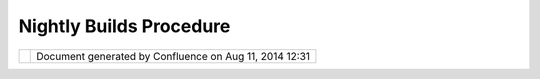 Nightly Builds Procedure
########################

+-------+-------+-------+-------+-------+-------+-------+-------+-------+-------+-------+-------+-------+-------+-------+-------+-------+-------+
| uDig  |
| :     |
| Night |
| ly    |
| Build |
| s     |
| Proce |
| dure  |
| This  |
| page  |
| last  |
| chang |
| ed    |
| on    |
| Sep   |
| 01,   |
| 2006  |
| by    |
| chorn |
| er.   |
| Envir |
| onmen |
| t Set |
| up    |
| ~~~~~ |
| ~~~~~ |
| ~~~~~ |
| ~~    |
|       |
| #. In |
| stall |
|    Ja |
| va    |
| #. In |
| stall |
|    Ec |
| lipse |
|    SD |
| K     |
| #. In |
| stall |
|    Ap |
| ache  |
|    An |
| t     |
| #. Ch |
| eckou |
| t     |
|    an |
| d     |
|    Co |
| nfigu |
| re    |
|    uD |
| ig    |
|    Bu |
| ild   |
|    Sc |
| ripts |
|       |
| Insta |
| ll Ja |
| va    |
| ''''' |
| ''''' |
| ''    |
|       |
| A 5.0 |
| Java  |
| Runti |
| me    |
| with  |
| the   |
| neces |
| sary  |
| exten |
| sions |
| insta |
| lled  |
| (JAI, |
| SOAP, |
| etc). |
| See   |
| Envir |
| onmen |
| t     |
| for   |
| more  |
| detai |
| ls.   |
|       |
| Insta |
| ll Ec |
| lipse |
|  SDK  |
| ''''' |
| ''''' |
| ''''' |
| ''''  |
|       |
| The   |
| versi |
| on    |
| of    |
| the   |
| eclip |
| se    |
| SDK   |
| curre |
| ntly  |
| being |
| used  |
| for   |
| uDig  |
| devel |
| opmen |
| t     |
| with  |
| the   |
| neces |
| sary  |
| exten |
| sions |
| insta |
| lled  |
| (EMF, |
| GEF,e |
| tc).  |
| See   |
| Eclip |
| se    |
| SDK   |
| Insta |
| llati |
| on    |
| for   |
| more  |
| detai |
| ls.   |
| This  |
| will  |
| be    |
| refer |
| red   |
| to as |
| the   |
| **hos |
| t**   |
| eclip |
| se    |
| envir |
| onmen |
| t.    |
| It is |
| used  |
| to    |
| compi |
| le    |
| and   |
| test  |
| uDig. |
|       |
| As    |
| well, |
| the   |
| Eclip |
| se    |
| Testi |
| ng    |
| Frame |
| work  |
| must  |
| be    |
| insta |
| lled  |
| as    |
| well. |
| It    |
| can   |
| be    |
| obtai |
| ned   |
| from  |
| the   |
| `ecli |
| pse   |
| downl |
| oad   |
| site  |
| <http |
| ://do |
| wnloa |
| d.ecl |
| ipse. |
| org/e |
| clips |
| e/dow |
| nload |
| s/ind |
| ex.ph |
| p>`__ |
| .     |
| There |
| is a  |
| speci |
| fic   |
| versi |
| on    |
| of    |
| the   |
| frame |
| work  |
| for   |
| every |
| eclip |
| se    |
| build |
| .     |
|       |
| Insta |
| ll Ap |
| ache  |
| Ant   |
| ''''' |
| ''''' |
| ''''' |
| '''   |
|       |
| Apach |
| e     |
| Ant   |
| (vers |
| ion   |
| >=    |
| 1.6.2 |
| ).    |
| Ant   |
| can   |
| be    |
| obtai |
| ned   |
| from  |
| http: |
| //dow |
| nload |
| .ecli |
| pse.o |
| rg/ec |
| lipse |
| /down |
| loads |
| /inde |
| x.php |
| .     |
|       |
| As    |
| well, |
| the   |
| Subve |
| rsion |
| exten |
| sion  |
| to    |
| Ant,  |
| `svna |
| nt <h |
| ttp:/ |
| /subc |
| lipse |
| .tigr |
| is.or |
| g/svn |
| ant.h |
| tml>` |
| __,   |
| must  |
| be    |
| insta |
| lled  |
| as    |
| well. |
| To    |
| insta |
| ll    |
| svnan |
| t     |
| perfo |
| rm    |
| the   |
| follo |
| wing  |
| steps |
| .     |
|       |
| #. Ch |
| eckou |
| t     |
|    th |
| e     |
|    sv |
| nant  |
|    so |
| urce  |
|    fr |
| om    |
|    ht |
| tp:// |
| svn.c |
| ollab |
| .net/ |
| repos |
| /subc |
| lipse |
| /trun |
| k/svn |
| ant.  |
| #. Ch |
| ange  |
|    to |
|    ro |
| ot    |
|    of |
|    so |
| urce  |
|    tr |
| ee    |
|    an |
| d     |
|    ex |
| ecute |
|    an |
| t     |
|    bu |
| ild   |
|    sc |
| ript. |
| #. Co |
| py    |
|    th |
| e     |
|    fo |
| llowi |
| ng    |
|    fi |
| les   |
|    to |
|    th |
| e     |
|    ** |
| lib** |
|    di |
| recto |
| ry    |
|    of |
|    yo |
| ur    |
|    an |
| t     |
|    in |
| stall |
| ation |
| .     |
|       |
|    -  |
|  buil |
| d/lib |
| /svna |
| nt.ja |
| r     |
|    -  |
|  lib/ |
| svnCl |
| ientA |
| dapte |
| r.jar |
|    -  |
|  lib/ |
| svnja |
| vahl. |
| jar   |
|    -  |
|  lib/ |
| jakar |
| ta-re |
| gexp- |
| 1.3.j |
| ar    |
|    -  |
|  lib/ |
| commo |
| ns-lo |
| gging |
| -1.0. |
| 4.jar |
|       |
| Check |
| out a |
| nd Co |
| nfigu |
| re uD |
| ig Bu |
| ild S |
| cript |
| s     |
| ''''' |
| ''''' |
| ''''' |
| ''''' |
| ''''' |
| ''''' |
| ''''' |
| ''''' |
| '     |
|       |
| Check |
| out   |
| http: |
| //svn |
| .geot |
| ools. |
| org/u |
| dig/t |
| runk/ |
| scrip |
| ts    |
| to a  |
| direc |
| tory  |
| of    |
| your  |
| choic |
| e.    |
| Insid |
| e     |
| the   |
| scrip |
| ts    |
| direc |
| tory  |
| is a  |
| **bui |
| ld.pr |
| opert |
| ies** |
| file. |
| The   |
| follo |
| wing  |
| prope |
| rties |
| must  |
| be    |
| edite |
| d     |
| to    |
| refle |
| ct    |
| your  |
| envir |
| onmen |
| t.    |
|       |
| -  *b |
| aseLo |
| catio |
| n*    |
|    :  |
|    Th |
| e     |
|    ab |
| solut |
| e     |
|    pa |
| th    |
|    to |
|    yo |
| ur    |
|    ho |
| st    |
|    ec |
| lipse |
|    en |
| virom |
| ent.  |
| -  *l |
| og.di |
| r*    |
|    :  |
|    Di |
| recto |
| ry    |
|    to |
|    co |
| py    |
|    bu |
| ild   |
|    lo |
| g     |
|    to |
|    up |
| on    |
|    bu |
| ild.  |
|       |
| Runni |
| ng th |
| e Bui |
| ld    |
| ~~~~~ |
| ~~~~~ |
| ~~~~~ |
| ~~    |
|       |
| To    |
| run   |
| the   |
| build |
| ,     |
| execu |
| te    |
| **run |
| .xml* |
| *     |
| in    |
| the   |
| root  |
| of    |
| the   |
| scrip |
| ts    |
| direc |
| tory. |
| In    |
| the   |
| event |
| of an |
| unsuc |
| cessf |
| ul    |
| build |
| ,     |
| meani |
| ng    |
| that  |
| uDig  |
| faile |
| d     |
| to    |
| compi |
| le,   |
| the   |
| build |
| .log  |
| file  |
| can   |
| somet |
| imes  |
| help  |
| revea |
| l     |
| probl |
| ems.  |
| This  |
| file  |
| is    |
| autom |
| atica |
| lly   |
| gener |
| ated  |
| as    |
| part  |
| of    |
| the   |
| build |
| proce |
| ss.   |
| It    |
| will  |
| not   |
| exist |
| unles |
| s     |
| a     |
| build |
| has   |
| been  |
| previ |
| ously |
| attem |
| pted. |
+-------+-------+-------+-------+-------+-------+-------+-------+-------+-------+-------+-------+-------+-------+-------+-------+-------+-------+

+------------+----------------------------------------------------------+
| |image1|   | Document generated by Confluence on Aug 11, 2014 12:31   |
+------------+----------------------------------------------------------+

.. |image0| image:: images/border/spacer.gif
.. |image1| image:: images/border/spacer.gif
